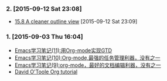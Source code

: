 *** 2. [2015-09-12 Sat 23:08]
- [[http://orgmode.org/manual/Clean-view.html][15.8 A cleaner outline view]] [2015-09-12 Sat 23:09]

*** 1. [2015-09-03 Thu 16:04]
- [[http://www.cnblogs.com/holbrook/archive/2012/04/17/2454619.html][Emacs学习笔记(11):用Org-mode实现GTD]]
- [[http://www.cnblogs.com/holbrook/archive/2012/04/14/2447754.html][Emacs学习笔记(10):Org-mode,最强的任务管理利器，没有之一]]
- [[http://www.cnblogs.com/holbrook/archive/2012/04/12/2444992.html][Emacs学习笔记(9):org-mode，最好的文档编辑利器，没有之一]]
- [[http://orgmode.org/worg/org-tutorials/orgtutorial_dto.html][David O'Toole Org tutorial]]
